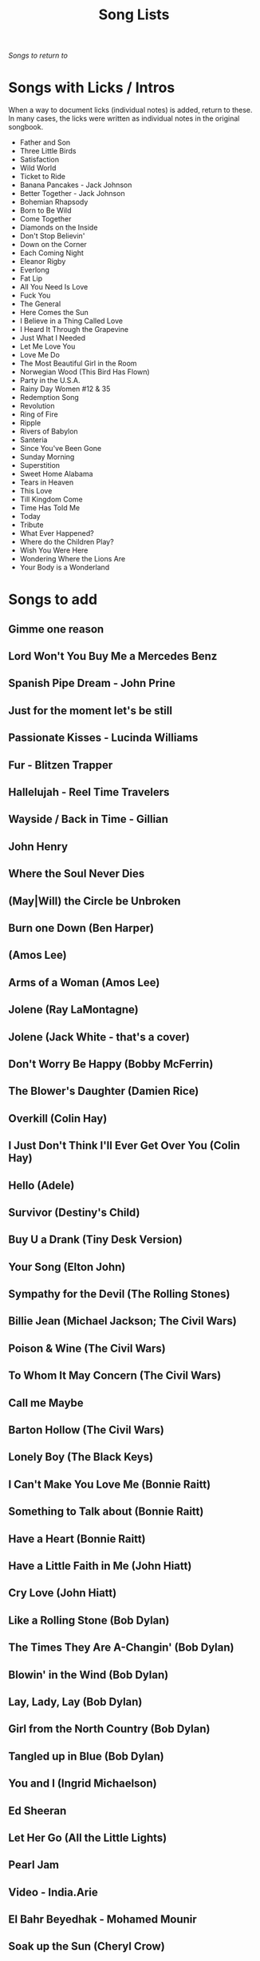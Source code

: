 #+TITLE: Song Lists
/Songs to return to/
* Songs with Licks / Intros
When a way to document licks (individual notes) is added, return to these. In many cases, the licks were written as individual notes in the original songbook.

- Father and Son
- Three Little Birds
- Satisfaction
- Wild World
- Ticket to Ride
- Banana Pancakes - Jack Johnson
- Better Together - Jack Johnson
- Bohemian Rhapsody
- Born to Be Wild
- Come Together
- Diamonds on the Inside
- Don't Stop Believin'
- Down on the Corner
- Each Coming Night
- Eleanor Rigby
- Everlong
- Fat Lip
- All You Need Is Love
- Fuck You
- The General
- Here Comes the Sun
- I Believe in a Thing Called Love
- I Heard It Through the Grapevine
- Just What I Needed
- Let Me Love You
- Love Me Do
- The Most Beautiful Girl in the Room
- Norwegian Wood (This Bird Has Flown)
- Party in the U.S.A.
- Rainy Day Women #12 & 35
- Redemption Song
- Revolution
- Ring of Fire
- Ripple
- Rivers of Babylon
- Santeria
- Since You've Been Gone
- Sunday Morning
- Superstition
- Sweet Home Alabama
- Tears in Heaven
- This Love
- Till Kingdom Come
- Time Has Told Me
- Today
- Tribute
- What Ever Happened?
- Where do the Children Play?
- Wish You Were Here
- Wondering Where the Lions Are
- Your Body is a Wonderland
* Songs to add
** Gimme one reason
** Lord Won't You Buy Me a Mercedes Benz
** Spanish Pipe Dream - John Prine
** Just for the moment let's be still
** Passionate Kisses - Lucinda Williams
** Fur - Blitzen Trapper
** Hallelujah - Reel Time Travelers
** Wayside / Back in Time - Gillian
** John Henry
** Where the Soul Never Dies
** (May|Will) the Circle be Unbroken
** Burn one Down (Ben Harper)
** (Amos Lee)
** Arms of a Woman (Amos Lee)
** Jolene (Ray LaMontagne)
** Jolene (Jack White - that's a cover)
** Don't Worry Be Happy (Bobby McFerrin)
** The Blower's Daughter (Damien Rice)
** Overkill (Colin Hay)
** I Just Don't Think I'll Ever Get Over You (Colin Hay)
** Hello (Adele)
** Survivor (Destiny's Child)
** Buy U a Drank (Tiny Desk Version)
** Your Song (Elton John)
** Sympathy for the Devil (The Rolling Stones)
** Billie Jean (Michael Jackson; The Civil Wars)
** Poison & Wine (The Civil Wars)
** To Whom It May Concern (The Civil Wars)
** Call me Maybe
** Barton Hollow (The Civil Wars)
** Lonely Boy (The Black Keys)
** I Can't Make You Love Me (Bonnie Raitt)
** Something to Talk about (Bonnie Raitt)
** Have a Heart (Bonnie Raitt)
** Have a Little Faith in Me (John Hiatt)
** Cry Love (John Hiatt)
** Like a Rolling Stone (Bob Dylan)
** The Times They Are A-Changin' (Bob Dylan)
** Blowin' in the Wind (Bob Dylan)
** Lay, Lady, Lay (Bob Dylan)
** Girl from the North Country (Bob Dylan)
** Tangled up in Blue (Bob Dylan)
** You and I (Ingrid Michaelson)
** Ed Sheeran
** Let Her Go (All the Little Lights)
** Pearl Jam
** Video - India.Arie
** El Bahr Beyedhak - Mohamed Mounir
** Soak up the Sun (Cheryl Crow)
** In the Midnight Hour (80s)
** Mean - Taylor Swift
** Silver Lining - Rilo Kiley
** Breakin' Up - Rilo Kiley
** Drive - Incubus
** Orphan Girl - Gillian Welch
** Wildwood Flower
** Will the Circle Be Unbroken
** Keep on the Sunny Side
** The Wind (Cat Stevens)
** Peace Train (Cat Stevens)
** First Cut is the Deepest (Cat Stevens)
** Goodnight Irene
** Come on up to the house (Tom Waits)
** Here and Now (Ghost Train)
** If You Want Me (Marketa Irglova, Glen Hansard)
** Part Time Lover (Juno Soundtrack)
** Happy (Pharell)
** Cigarettes and Chocolate Milk (Wufus Wainright)
** Je Ne Veux Pas Travailler
** By Way of Sorrow (Cry, Cry, Cry?)
** Three Marlenas
** Kathleen - Josh Ritter
** I Second That Emotion
** Wayfaring Stranger - Traditional
** St. James Infirmary
** City of New Orleans - Steve Goodman
** 1234 - Feist
** No Children - The Mountain Goats
** Golden Boy - The Mountain Goats
** International Small Arms Traffic Blues - The Mountain Goats
** Scarborough Fair
** Only Living Boy in New York - Simon and Garfunkel
** Jackson
** John Henry
** The end of the world - skeeter Davis
** Ojala que llueva cafe
** Hard Travelin - Woody
** You'll never know - The Beatles
** Fox on the Run
** You ain't goin nowhere - dylan
** Girl from the north country
** Tennessee- Gillian Welch
** Mexican home - John prine
** Kern river - Merle haggard
** Jesus etc- wilco
** Darlin Cori
** Caleb Meyer - Gillian Welch
